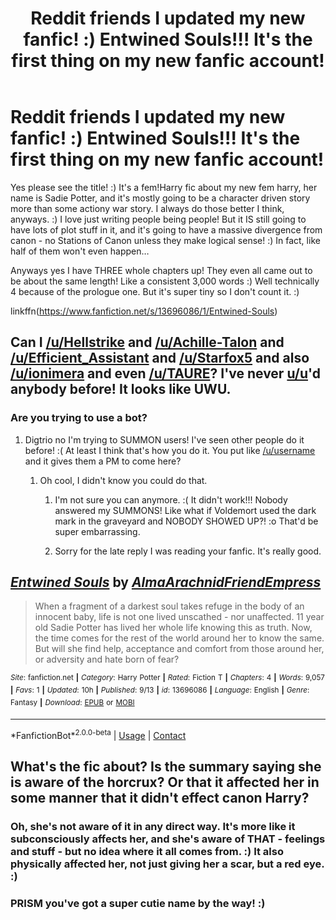#+TITLE: Reddit friends I updated my new fanfic! :) Entwined Souls!!! It's the first thing on my new fanfic account!

* Reddit friends I updated my new fanfic! :) Entwined Souls!!! It's the first thing on my new fanfic account!
:PROPERTIES:
:Score: 2
:DateUnix: 1600197585.0
:DateShort: 2020-Sep-15
:FlairText: Self-Promotion
:END:
Yes please see the title! :) It's a fem!Harry fic about my new fem harry, her name is Sadie Potter, and it's mostly going to be a character driven story more than some actiony war story. I always do those better I think, anyways. :) I love just writing people being people! But it IS still going to have lots of plot stuff in it, and it's going to have a massive divergence from canon - no Stations of Canon unless they make logical sense! :) In fact, like half of them won't even happen...

Anyways yes I have THREE whole chapters up! They even all came out to be about the same length! Like a consistent 3,000 words :) Well technically 4 because of the prologue one. But it's super tiny so I don't count it. :)

linkffn([[https://www.fanfiction.net/s/13696086/1/Entwined-Souls]])


** Can I [[/u/Hellstrike]] and [[/u/Achille-Talon]] and [[/u/Efficient_Assistant]] and [[/u/Starfox5]] and also [[/u/ionimera]] and even [[/u/TAURE]]? I've never [[/u/u][u/u]]'d anybody before! It looks like UWU.
:PROPERTIES:
:Score: 2
:DateUnix: 1600197980.0
:DateShort: 2020-Sep-15
:END:

*** Are you trying to use a bot?
:PROPERTIES:
:Author: Digitiss
:Score: 1
:DateUnix: 1600215233.0
:DateShort: 2020-Sep-16
:END:

**** Digtrio no I'm trying to SUMMON users! I've seen other people do it before! :( At least I think that's how you do it. You put like [[/u/username]] and it gives them a PM to come here?
:PROPERTIES:
:Score: 1
:DateUnix: 1600215368.0
:DateShort: 2020-Sep-16
:END:

***** Oh cool, I didn't know you could do that.
:PROPERTIES:
:Author: Digitiss
:Score: 1
:DateUnix: 1600216594.0
:DateShort: 2020-Sep-16
:END:

****** I'm not sure you can anymore. :( It didn't work!!! Nobody answered my SUMMONS! Like what if Voldemort used the dark mark in the graveyard and NOBODY SHOWED UP?! :o That'd be super embarrassing.
:PROPERTIES:
:Score: 2
:DateUnix: 1600216762.0
:DateShort: 2020-Sep-16
:END:


****** Sorry for the late reply I was reading your fanfic. It's really good.
:PROPERTIES:
:Author: Digitiss
:Score: 1
:DateUnix: 1600216644.0
:DateShort: 2020-Sep-16
:END:


** [[https://www.fanfiction.net/s/13696086/1/][*/Entwined Souls/*]] by [[https://www.fanfiction.net/u/14185200/AlmaArachnidFriendEmpress][/AlmaArachnidFriendEmpress/]]

#+begin_quote
  When a fragment of a darkest soul takes refuge in the body of an innocent baby, life is not one lived unscathed - nor unaffected. 11 year old Sadie Potter has lived her whole life knowing this as truth. Now, the time comes for the rest of the world around her to know the same. But will she find help, acceptance and comfort from those around her, or adversity and hate born of fear?
#+end_quote

^{/Site/:} ^{fanfiction.net} ^{*|*} ^{/Category/:} ^{Harry} ^{Potter} ^{*|*} ^{/Rated/:} ^{Fiction} ^{T} ^{*|*} ^{/Chapters/:} ^{4} ^{*|*} ^{/Words/:} ^{9,057} ^{*|*} ^{/Favs/:} ^{1} ^{*|*} ^{/Updated/:} ^{10h} ^{*|*} ^{/Published/:} ^{9/13} ^{*|*} ^{/id/:} ^{13696086} ^{*|*} ^{/Language/:} ^{English} ^{*|*} ^{/Genre/:} ^{Fantasy} ^{*|*} ^{/Download/:} ^{[[http://www.ff2ebook.com/old/ffn-bot/index.php?id=13696086&source=ff&filetype=epub][EPUB]]} ^{or} ^{[[http://www.ff2ebook.com/old/ffn-bot/index.php?id=13696086&source=ff&filetype=mobi][MOBI]]}

--------------

*FanfictionBot*^{2.0.0-beta} | [[https://github.com/FanfictionBot/reddit-ffn-bot/wiki/Usage][Usage]] | [[https://www.reddit.com/message/compose?to=tusing][Contact]]
:PROPERTIES:
:Author: FanfictionBot
:Score: 1
:DateUnix: 1600197602.0
:DateShort: 2020-Sep-15
:END:


** What's the fic about? Is the summary saying she is aware of the horcrux? Or that it affected her in some manner that it didn't effect canon Harry?
:PROPERTIES:
:Author: prism1234
:Score: 1
:DateUnix: 1600254332.0
:DateShort: 2020-Sep-16
:END:

*** Oh, she's not aware of it in any direct way. It's more like it subconsciously affects her, and she's aware of THAT - feelings and stuff - but no idea where it all comes from. :) It also physically affected her, not just giving her a scar, but a red eye. :)
:PROPERTIES:
:Score: 1
:DateUnix: 1600281388.0
:DateShort: 2020-Sep-16
:END:


*** PRISM you've got a super cutie name by the way! :)
:PROPERTIES:
:Score: 1
:DateUnix: 1600281560.0
:DateShort: 2020-Sep-16
:END:
